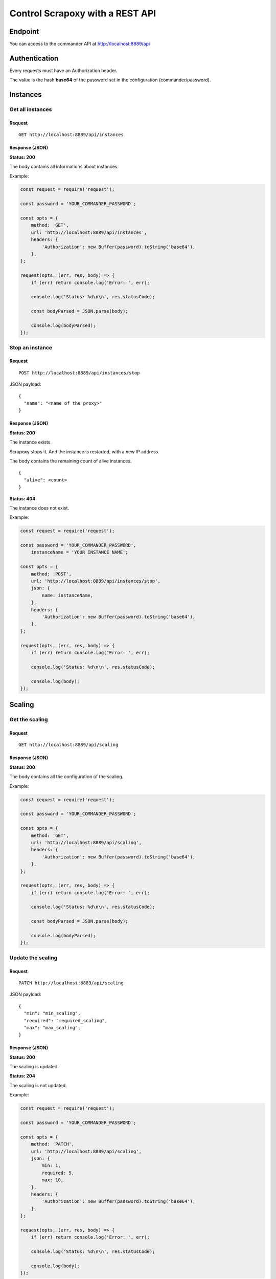 ================================
Control Scrapoxy with a REST API
================================


Endpoint
========

You can access to the commander API at http://localhost:8889/api


Authentication
==============

Every requests must have an Authorization header.

The value is the hash **base64** of the password set in the configuration (commander/password).


Instances
=========

Get all instances
-----------------

Request
~~~~~~~

::

    GET http://localhost:8889/api/instances


Response (JSON)
~~~~~~~~~~~~~~~

**Status: 200**

The body contains all informations about instances.

Example:

.. code-block:: js

    const request = require('request');

    const password = 'YOUR_COMMANDER_PASSWORD';

    const opts = {
        method: 'GET',
        url: 'http://localhost:8889/api/instances',
        headers: {
            'Authorization': new Buffer(password).toString('base64'),
        },
    };
    
    request(opts, (err, res, body) => {
        if (err) return console.log('Error: ', err);
    
        console.log('Status: %d\n\n', res.statusCode);
    
        const bodyParsed = JSON.parse(body);
    
        console.log(bodyParsed);
    });


Stop an instance
----------------

Request
~~~~~~~

::

    POST http://localhost:8889/api/instances/stop

JSON payload::

    {
      "name": "<name of the proxy>"
    }

Response (JSON)
~~~~~~~~~~~~~~~

**Status: 200**

The instance exists. 

Scrapoxy stops it. And the instance is restarted, with a new IP address.

The body contains the remaining count of alive instances.

::

    {
      "alive": <count>
    }


**Status: 404**

The instance does not exist.


Example:

.. code-block:: js

    const request = require('request');
    
    const password = 'YOUR_COMMANDER_PASSWORD',
        instanceName = 'YOUR INSTANCE NAME';
    
    const opts = {
        method: 'POST',
        url: 'http://localhost:8889/api/instances/stop',
        json: {
            name: instanceName,
        },
        headers: {
            'Authorization': new Buffer(password).toString('base64'),
        },
    };
    
    request(opts, (err, res, body) => {
        if (err) return console.log('Error: ', err);
    
        console.log('Status: %d\n\n', res.statusCode);
    
        console.log(body);
    });


Scaling
=======

Get the scaling
---------------

Request
~~~~~~~

::

    GET http://localhost:8889/api/scaling


Response (JSON)
~~~~~~~~~~~~~~~

**Status: 200**

The body contains all the configuration of the scaling.


Example:

.. code-block:: js

    const request = require('request');
    
    const password = 'YOUR_COMMANDER_PASSWORD';
    
    const opts = {
        method: 'GET',
        url: 'http://localhost:8889/api/scaling',
        headers: {
            'Authorization': new Buffer(password).toString('base64'),
        },
    };
    
    request(opts, (err, res, body) => {
        if (err) return console.log('Error: ', err);
    
        console.log('Status: %d\n\n', res.statusCode);
    
        const bodyParsed = JSON.parse(body);
    
        console.log(bodyParsed);
    });


Update the scaling
------------------

Request
~~~~~~~

::

    PATCH http://localhost:8889/api/scaling


JSON payload::

    {
      "min": "min_scaling",
      "required": "required_scaling",
      "max": "max_scaling",
    }

Response (JSON)
~~~~~~~~~~~~~~~

**Status: 200**

The scaling is updated.

**Status: 204**

The scaling is not updated.


Example:

.. code-block:: js

    const request = require('request');
    
    const password = 'YOUR_COMMANDER_PASSWORD';
    
    const opts = {
        method: 'PATCH',
        url: 'http://localhost:8889/api/scaling',
        json: {
            min: 1,
            required: 5,
            max: 10,
        },
        headers: {
            'Authorization': new Buffer(password).toString('base64'),
        },
    };
    
    request(opts, (err, res, body) => {
        if (err) return console.log('Error: ', err);
    
        console.log('Status: %d\n\n', res.statusCode);
    
        console.log(body);
    });


Configuration
=============

Get the configuration
---------------------

Request
~~~~~~~

::

    GET http://localhost:8889/api/config


Response (JSON)
~~~~~~~~~~~~~~~

**Status: 200**

The body contains all the configuration of Scrapoxy (including scaling).


Example:

.. code-block:: js

    const request = require('request');
    
    const password = 'YOUR_COMMANDER_PASSWORD';
    
    const opts = {
        method: 'GET',
        url: 'http://localhost:8889/api/config',
        headers: {
            'Authorization': new Buffer(password).toString('base64'),
        },
    };
    
    request(opts, (err, res, body) => {
        if (err) return console.log('Error: ', err);
    
        console.log('Status: %d\n\n', res.statusCode);
    
        const bodyParsed = JSON.parse(body);
    
        console.log(bodyParsed);
    });


Update the configuration
------------------------

Request
~~~~~~~

::

    PATCH http://localhost:8889/api/config


JSON payload::

    {
      "key_to_override": "<new_value>",
      "section": {
        "key2_to_override": "<new value>"
      }
    }

Response (JSON)
~~~~~~~~~~~~~~~

**Status: 200**

The configuration is updated.

**Status: 204**

The configuration is not updated.


Example:

.. code-block:: js

    const request = require('request');
    
    const password = 'YOUR_COMMANDER_PASSWORD';
    
    const opts = {
        method: 'PATCH',
        url: 'http://localhost:8889/api/config',
        json: {
            instance: {
                scaling: {
                    max: 300,
                },
            },
        },
        headers: {
            'Authorization': new Buffer(password).toString('base64'),
        },
    };
    
    request(opts, (err, res, body) => {
        if (err) return console.log('Error: ', err);
    
        console.log('Status: %d\n\n', res.statusCode);
    
        console.log(body);
    });
